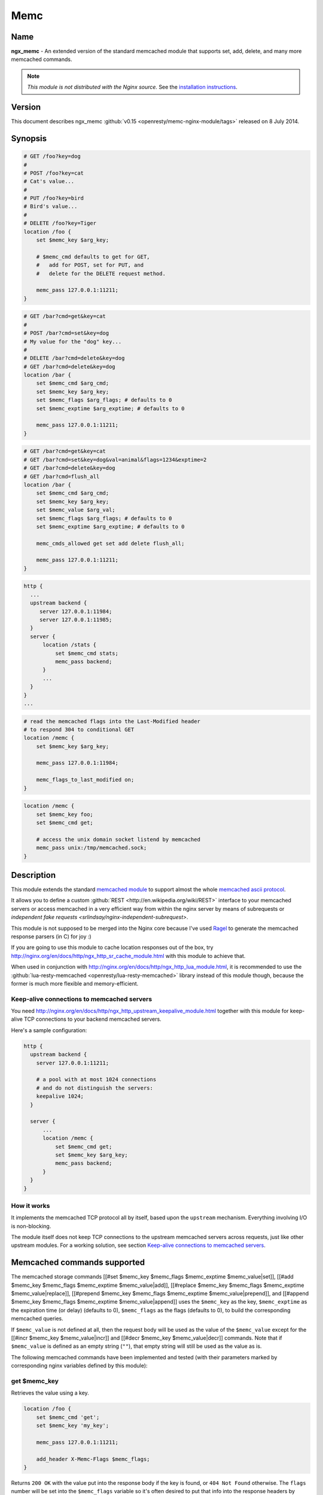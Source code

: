 Memc
====

Name
----
**ngx_memc** - An extended version of the standard memcached module that supports set, add, delete, and many more memcached commands.

.. note:: *This module is not distributed with the Nginx source.* See the `installation instructions <memc.installation_>`_.

Version
-------
This document describes ngx_memc :github:`v0.15 <openresty/memc-nginx-module/tags>` released on 8 July 2014.

Synopsis
--------
.. code-block:: nginx

  # GET /foo?key=dog
  #
  # POST /foo?key=cat
  # Cat's value...
  #
  # PUT /foo?key=bird
  # Bird's value...
  #
  # DELETE /foo?key=Tiger
  location /foo {
      set $memc_key $arg_key;

      # $memc_cmd defaults to get for GET,
      #   add for POST, set for PUT, and
      #   delete for the DELETE request method.

      memc_pass 127.0.0.1:11211;
  }


.. code-block:: nginx

  # GET /bar?cmd=get&key=cat
  #
  # POST /bar?cmd=set&key=dog
  # My value for the "dog" key...
  #
  # DELETE /bar?cmd=delete&key=dog
  # GET /bar?cmd=delete&key=dog
  location /bar {
      set $memc_cmd $arg_cmd;
      set $memc_key $arg_key;
      set $memc_flags $arg_flags; # defaults to 0
      set $memc_exptime $arg_exptime; # defaults to 0

      memc_pass 127.0.0.1:11211;
  }
  

.. code-block:: nginx

  # GET /bar?cmd=get&key=cat
  # GET /bar?cmd=set&key=dog&val=animal&flags=1234&exptime=2
  # GET /bar?cmd=delete&key=dog
  # GET /bar?cmd=flush_all
  location /bar {
      set $memc_cmd $arg_cmd;
      set $memc_key $arg_key;
      set $memc_value $arg_val;
      set $memc_flags $arg_flags; # defaults to 0
      set $memc_exptime $arg_exptime; # defaults to 0

      memc_cmds_allowed get set add delete flush_all;

      memc_pass 127.0.0.1:11211;
  }


.. code-block:: nginx

  http {
    ...
    upstream backend {
       server 127.0.0.1:11984;
       server 127.0.0.1:11985;
    }
    server {
        location /stats {
            set $memc_cmd stats;
            memc_pass backend;
        }
        ...
    }
  }
  ...


.. code-block:: nginx

  # read the memcached flags into the Last-Modified header
  # to respond 304 to conditional GET
  location /memc {
      set $memc_key $arg_key;

      memc_pass 127.0.0.1:11984;

      memc_flags_to_last_modified on;
  }


.. code-block:: nginx

  location /memc {
      set $memc_key foo;
      set $memc_cmd get;

      # access the unix domain socket listend by memcached
      memc_pass unix:/tmp/memcached.sock;
  }


Description
-----------
This module extends the standard `memcached module <http://nginx.org/en/docs/http/ngx_http_Memcached_module.html>`_ to support almost the whole `memcached ascii protocol <http://code.sixapart.com/svn/memcached/trunk/server/doc/protocol.txt>`_.

It allows you to define a custom :github:`REST <http://en.wikipedia.org/wiki/REST>` interface to your memcached servers or access memcached in a very efficient way from within the nginx server by means of subrequests or `independent fake requests <srlindsay/nginx-independent-subrequest>`.

This module is not supposed to be merged into the Nginx core because I've used `Ragel <http://www.complang.org/ragel/>`_ to generate the memcached response parsers (in C) for joy :)

If you are going to use this module to cache location responses out of the box, try http://nginx.org/en/docs/http/ngx_http_sr_cache_module.html with this module to achieve that.

When used in conjunction with http://nginx.org/en/docs/http/ngx_http_lua_module.html, it is recommended to use the :github:`lua-resty-memcached <openresty/lua-resty-memcached>` library instead of this module though, because the former is much more flexible and memory-efficient.


Keep-alive connections to memcached servers
^^^^^^^^^^^^^^^^^^^^^^^^^^^^^^^^^^^^^^^^^^^
You need http://nginx.org/en/docs/http/ngx_http_upstream_keepalive_module.html together with this module for keep-alive TCP connections to your backend memcached servers.

Here's a sample configuration:

.. code-block:: nginx

  http {
    upstream backend {
      server 127.0.0.1:11211;

      # a pool with at most 1024 connections
      # and do not distinguish the servers:
      keepalive 1024;
    }

    server {
        ...
        location /memc {
            set $memc_cmd get;
            set $memc_key $arg_key;
            memc_pass backend;
        }
    }
  }


How it works
^^^^^^^^^^^^
It implements the memcached TCP protocol all by itself, based upon the ``upstream`` mechanism. Everything involving I/O is non-blocking.

The module itself does not keep TCP connections to the upstream memcached servers across requests, just like other upstream modules. For a working solution, see section `Keep-alive connections to memcached servers`_.


Memcached commands supported
----------------------------
The memcached storage commands [[#set $memc_key $memc_flags $memc_exptime $memc_value|set]], [[#add $memc_key $memc_flags $memc_exptime $memc_value|add]], [[#replace $memc_key $memc_flags $memc_exptime $memc_value|replace]], [[#prepend $memc_key $memc_flags $memc_exptime $memc_value|prepend]], and [[#append $memc_key $memc_flags $memc_exptime $memc_value|append]] uses the ``$memc_key`` as the key, ``$memc_exptime`` as the expiration time (or delay) (defaults to 0), ``$memc_flags`` as the flags (defaults to 0), to build the corresponding memcached queries.

If ``$memc_value`` is not defined at all, then the request body will be used as the value of the ``$memc_value`` except for the [[#incr $memc_key $memc_value|incr]] and [[#decr $memc_key $memc_value|decr]] commands. Note that if ``$memc_value`` is defined as an empty string (``""``), that empty string will still be used as the value as is.

The following memcached commands have been implemented and tested (with their parameters marked by corresponding
nginx variables defined by this module):


get $memc_key
^^^^^^^^^^^^^
Retrieves the value using a key.

.. code-block:: nginx

  location /foo {
      set $memc_cmd 'get';
      set $memc_key 'my_key';
      
      memc_pass 127.0.0.1:11211;
      
      add_header X-Memc-Flags $memc_flags;
  }


Returns ``200 OK`` with the value put into the response body if the key is found, or ``404 Not Found`` otherwise. The ``flags`` number will be set into the ``$memc_flags`` variable so it's often desired to put that info into the response headers by means of the standard [[HttpHeadersModule#add_header|add_header directive]].

It returns ``502`` for ``ERROR``, ``CLIENT_ERROR``, or ``SERVER_ERROR``.


set $memc_key $memc_flags $memc_exptime $memc_value
^^^^^^^^^^^^^^^^^^^^^^^^^^^^^^^^^^^^^^^^^^^^^^^^^^^
To use the request body as the memcached value, just avoid setting the ``$memc_value`` variable:

.. code-block:: nginx

  # POST /foo
  # my value...
  location /foo {
      set $memc_cmd 'set';
      set $memc_key 'my_key';
      set $memc_flags 12345;
      set $memc_exptime 24;
      
      memc_pass 127.0.0.1:11211;
  }


Or let the ``$memc_value`` hold the value:

.. code-block:: nginx

  location /foo {
      set $memc_cmd 'set';
      set $memc_key 'my_key';
      set $memc_flags 12345;
      set $memc_exptime 24;
      set $memc_value 'my_value';

      memc_pass 127.0.0.1:11211;
  }


Returns ``201 Created`` if the upstream memcached server replies ``STORED``, ``200`` for ``NOT_STORED``, ``404`` for ``NOT_FOUND``, ``502`` for ``ERROR``, ``CLIENT_ERROR``, or ``SERVER_ERROR``.

The original memcached responses are returned as the response body except for ``404 NOT FOUND``.


add $memc_key $memc_flags $memc_exptime $memc_value
^^^^^^^^^^^^^^^^^^^^^^^^^^^^^^^^^^^^^^^^^^^^^^^^^^^
Similar to the [[#set $memc_key $memc_flags $memc_exptime $memc_value|set command]].


replace $memc_key $memc_flags $memc_exptime $memc_value
^^^^^^^^^^^^^^^^^^^^^^^^^^^^^^^^^^^^^^^^^^^^^^^^^^^^^^^
Similar to the [[#set $memc_key $memc_flags $memc_exptime $memc_value|set command]].


append $memc_key $memc_flags $memc_exptime $memc_value
^^^^^^^^^^^^^^^^^^^^^^^^^^^^^^^^^^^^^^^^^^^^^^^^^^^^^^
Similar to the [[#set $memc_key $memc_flags $memc_exptime $memc_value|set command]].

Note that at least memcached version 1.2.2 does not support the "append" and "prepend" commands. At least 1.2.4 and later versions seem to supports these two commands.


prepend $memc_key $memc_flags $memc_exptime $memc_value
^^^^^^^^^^^^^^^^^^^^^^^^^^^^^^^^^^^^^^^^^^^^^^^^^^^^^^^
Similar to the [[#append $memc_key $memc_flags $memc_exptime $memc_value|append command]].


delete $memc_key
^^^^^^^^^^^^^^^^
Deletes the memcached entry using a key.

.. code-block:: nginx

  location /foo
      set $memc_cmd delete;
      set $memc_key my_key;
      
      memc_pass 127.0.0.1:11211;
  }


Returns ``200 OK`` if deleted successfully, ``404 Not Found`` for ``NOT_FOUND``, 
or ``502`` for ``ERROR``, ``CLIENT_ERROR``, or ``SERVER_ERROR``.

The original memcached responses are returned as the response body except for 
``404 NOT FOUND``.


delete $memc_key $memc_exptime
^^^^^^^^^^^^^^^^^^^^^^^^^^^^^^
Similar to the `delete $memc_key`_ command except it accepts an optional 
``expiration`` time specified by the ``$memc_exptime`` variable.

This command is no longer available in the latest memcached version 1.4.4.


incr $memc_key $memc_value
^^^^^^^^^^^^^^^^^^^^^^^^^^
Increments the existing value of ``$memc_key`` by the amount specified by 
``$memc_value``:

.. code-block:: nginx

  location /foo {
      set $memc_key my_key;
      set $memc_value 2;
      memc_pass 127.0.0.1:11211;
  }


In the preceding example, every time we access ``/foo`` will cause the value of 
``my_key`` increments by ``2``.

Returns ``200 OK`` with the new value associated with that key as the response 
body if successful, or ``404 Not Found`` if the key is not found.

It returns ``502`` for ``ERROR``, ``CLIENT_ERROR``, or ``SERVER_ERROR``.


decr $memc_key $memc_value
^^^^^^^^^^^^^^^^^^^^^^^^^^
Similar to `incr $memc_key $memc_value`_.


flush_all
^^^^^^^^^
Mark all the keys on the memcached server as expired:

.. code-block:: nginx

  location /foo {
      set $memc_cmd flush_all;
      memc_pass 127.0.0.1:11211;
  }


flush_all $memc_exptime
^^^^^^^^^^^^^^^^^^^^^^^
Just like flush_all_ but also accepts an expiration time specified by the 
``$memc_exptime`` variable.


stats
^^^^^
Causes the memcached server to output general-purpose statistics and settings

.. code-block:: nginx

  location /foo {
      set $memc_cmd stats;
      memc_pass 127.0.0.1:11211;
  }


Returns ``200 OK`` if the request succeeds, or 502 for ``ERROR``, ``CLIENT_ERROR``, 
or ``SERVER_ERROR``.

The raw ``stats`` command output from the upstream memcached server will be put 
into the response body. 


version
^^^^^^^
Queries the memcached server's version number:

.. code-block:: nginx

  location /foo {
      set $memc_cmd version;
      memc_pass 127.0.0.1:11211;
  }


Returns ``200 OK`` if the request succeeds, or 502 for ``ERROR``, ``CLIENT_ERROR``, 
or ``SERVER_ERROR``.

The raw ``version`` command output from the upstream memcached server will be 
put into the response body.


Directives
----------
All the standard 
`memcached module <http://nginx.org/en/docs/http/ngx_http_Memcached_module.html>`__ 
directives in nginx 0.8.28 are directly inherited, with the ``memcached_`` prefixes 
replaced by ``memc_``. For example, the ``memcached_pass`` directive is spelled 
``memc_pass``.

Here we only document the most important two directives (the latter is a new 
directive introduced by this module).


memc_pass
^^^^^^^^^
:Syntax: ``memc_pass <memcached server IP address>:<memcached server port>``
:Syntax: ``memc_pass <memcached server hostname>:<memcached server port>``
:Syntax: ``memc_pass <upstream_backend_name>``
:Syntax: ``memc_pass unix:<path_to_unix_domain_socket>``
:Default: *none*
:Context: *http, server, location, if*
:Phase: *content*

Specify the memcached server backend.


memc_cmds_allowed
^^^^^^^^^^^^^^^^^
:Syntax: ``memc_cmds_allowed <cmd>...``
:Default: *none*
:Context: *http, server, location, if*

Lists memcached commands that are allowed to access. By default, all the 
memcached commands supported by this module are accessible.
An example is

.. code-block:: nginx

 location /foo {
     set $memc_cmd $arg_cmd;
     set $memc_key $arg_key;
     set $memc_value $arg_val;
     
     memc_pass 127.0.0.1:11211;
      
     memc_cmds_allowed get;
 }


memc_flags_to_last_modified
^^^^^^^^^^^^^^^^^^^^^^^^^^^
:Syntax: ``memc_flags_to_last_modified on|off``
:Default: *off*
:Context: *http, server, location, if*

Read the memcached flags as epoch seconds and set it as the value of the 
``Last-Modified`` header. For conditional GET, it will signal nginx to return 
``304 Not Modified`` response to save bandwidth.


memc_connect_timeout
^^^^^^^^^^^^^^^^^^^^
:Syntax: ``memc_connect_timeout <time>``
:Default: *60s*
:Context: *http, server, location*

The timeout for connecting to the memcached server, in seconds by default.

It's wise to always explicitly specify the time unit to avoid confusion. Time 
units supported are "s"(seconds), "ms"(milliseconds), "y"(years), "M"(months), 
"w"(weeks), "d"(days), "h"(hours), and "m"(minutes).

This time must be less than 597 hours.


memc_send_timeout
^^^^^^^^^^^^^^^^^
:Syntax: ``memc_send_timeout <time>``
:Default: *60s*
:Context: *http, server, location*

The timeout for sending TCP requests to the memcached server, in seconds by 
default.

It's wise to always explicitly specify the time unit to avoid confusion. Time 
units supported are "s"(seconds), "ms"(milliseconds), "y"(years), "M"(months), 
"w"(weeks), "d"(days), "h"(hours), and "m"(minutes).

This time must be less than 597 hours.


memc_read_timeout
^^^^^^^^^^^^^^^^^
:Syntax: ``memc_read_timeout <time>``
:Default: *60s*
:Context: *http, server, location*

The timeout for reading TCP responses from the memcached server, in seconds by 
default.

It's wise to always explicitly specify the time unit to avoid confusion. Time 
units supported are "s"(seconds), "ms"(milliseconds), "y"(years), "M"(months), 
"w"(weeks), "d"(days), "h"(hours), and "m"(minutes).

This time must be less than 597 hours.


memc_buffer_size
^^^^^^^^^^^^^^^^
:Syntax: ``memc_buffer_size <size>``
:Default: *4k/8k*
:Context: *http, server, location*

This buffer size is used for the memory buffer to hold

* the complete response for memcached commands other than ``get``,
* the complete response header (i.e., the first line of the response) for the ``get`` memcached command.

This default size is the page size, may be ``4k`` or ``8k``.


memc_ignore_client_abort
^^^^^^^^^^^^^^^^^^^^^^^^
:Syntax: ``memc_ignore_client_abort on|off``
:Default: *off*
:Context: *location*

Determines whether the connection with a memcache server should be closed when 
a client closes a connection without waiting for a response.

This directive was first added in the ``v0.14`` release.



.. _memc.installation:

Installation
------------
You're recommended to install this module (as well as the Nginx core and many 
other goodies) via the `ngx_openresty bundle <http://openresty.org>`__. See the 
`installation steps <http://openresty.org/#Installation>`_ for ``ngx_openresty``.

Alternatively, you can compile this module into the standard Nginx source 
distribution by hand:

Grab the nginx source code from `nginx.org <http://nginx.org/>`_, for example,
the version 1.7.2 (see `nginx compatibility <memc.compatibility_>`_), and then 
build the source with this module:

.. code-block:: bash

  wget 'http://nginx.org/download/nginx-1.7.2.tar.gz'
  tar -xzvf nginx-1.7.2.tar.gz
  cd nginx-1.7.2/
  
  # Here we assume you would install you nginx under /opt/nginx/.
  ./configure --prefix=/opt/nginx \
      --add-module=/path/to/memc-nginx-module
   
  make -j2
  make install

Download the latest version of the release tarball of this module from 
:github:`memc-nginx-module file list <openresty/memc-nginx-module/tags>`.


For Developers
^^^^^^^^^^^^^^
The memached response parsers were generated by `Ragel <http://www.complang.org/ragel/>`_. 
If you want to regenerate the parser's C file, i.e., 
:github:`src/ngx_http_memc_response.c <openresty/memc-nginx-module/blob/master/src/ngx_http_memc_response.c>`, 
use the following command from the root of the memc module's source tree:

.. code-block:: bash

  $ ragel -G2 src/ngx_http_memc_response.rl



.. _memc.compatibility:

Compatibility
-------------
The following versions of Nginx should work with this module:

* **1.7.x**                       (last tested: 1.7.2)
* **1.5.x**                       (last tested: 1.5.12)
* **1.4.x**                       (last tested: 1.4.4)
* **1.2.x**                       (last tested: 1.2.9)
* **1.1.x**                       (last tested: 1.1.5)
* **1.0.x**                       (last tested: 1.0.10)
* **0.9.x**                       (last tested: 0.9.4)
* **0.8.x**                       (last tested: 0.8.54)
* **0.7.x >= 0.7.46**             (last tested: 0.7.68)

It's worth mentioning that some 0.7.x versions older than 0.7.46 might also work, but I can't easily test them because the test suite makes extensive use of the `echo module <http://nginx.org/en/docs/http/ngx_http_Echo_module.html>`_'s [[HttpEchoModule#echo_location|echo_location directive]], which requires at least nginx 0.7.46 :)

Earlier versions of Nginx like 0.6.x and 0.5.x will *not* work.

If you find that any particular version of Nginx above 0.7.46 does not work with this module, please consider [[#Report Bugs|reporting a bug]].



Community
---------
English Mailing List
^^^^^^^^^^^^^^^^^^^^
The `openresty-en <https://groups.google.com/group/openresty-en>`_ mailing list is for English speakers.


Chinese Mailing List
^^^^^^^^^^^^^^^^^^^^
The `openresty <https://groups.google.com/group/openresty>`_ mailing list is for Chinese speakers.



Report Bugs
-----------
Although a lot of effort has been put into testing and code tuning, there must be some serious bugs lurking somewhere in this module. So whenever you are bitten by any quirks, please don't hesitate to

#. create a ticket on the :github:`issue tracking interface <openresty/memc-nginx-module/issues>` provided by GitHub,
#. or send a bug report or even patches to the `nginx mailing list <http://mailman.nginx.org/mailman/listinfo/nginx>`_.



.. _memc.source-repository:

Source Repository
-----------------
Available on github at 
:github:`openresty/memc-nginx-module <openresty/memc-nginx-module>`.



Changes
-------
The changes of every release of this module can be obtained from the 
ngx_openresty bundle's change logs:

http://openresty.org/#Changes



Test Suite
----------
This module comes with a Perl-driven test suite. The 
:github:`test cases <openresty/memc-nginx-module/tree/master/t/>` are
:github:`declarative <openresty/memc-nginx-module/blob/master/t/storage.t>` 
too. Thanks to the `Test::Base <http://search.cpan.org/perldoc?Test::Base>`_ module 
in the Perl world.

To run it on your side:

.. code-block:: bash

  $ PATH=/path/to/your/nginx-with-memc-module:$PATH prove -r t


You need to terminate any Nginx processes before running the test suite if you 
have changed the Nginx server binary.

Either `LWP::UserAgent <http://search.cpan.org/perldoc?LWP::UserAgent>`_ or 
`IO::Socket <http://search.cpan.org/perldoc?IO::Socket>`_ is used by the 
:github:`test scaffold <openresty/memc-nginx-module/blob/master/test/lib/Test/Nginx/LWP.pm>`.

Because a single nginx server (by default, ``localhost:1984``) is used across 
all the test scripts (``.t`` files), it's meaningless to run the test suite in 
parallel by specifying ``-jN`` when invoking the ``prove`` utility.

You should also keep a memcached server listening on the ``11211`` port at 
localhost before running the test suite.

Some parts of the test suite requires modules 
`rewrite <http://nginx.org/en/docs/http/ngx_http_rewrite_module.html>`_ and 
`echo <http://nginx.org/en/docs/http/ngx_http_echo_module.html>`_ to be enabled as 
well when building Nginx.



TODO
----
* add support for the memcached commands ``cas``, ``gets`` and ``stats $memc_value``.
* add support for the ``noreply`` option.



Getting involved
----------------
You'll be very welcomed to submit patches to the `author <memc.author_>`_ or 
just ask for a commit bit to the `source repository <memc.source-repository_>`_ 
on GitHub.



.. _memc.author:

Author
------
Yichun "agentzh" Zhang (章亦春) *<agentzh@gmail.com>*, CloudFlare Inc.

This wiki page is also maintained by the author himself, and everybody is 
encouraged to improve this page as well.



Copyright & License
-------------------
The code base is borrowed directly from the standard 
`memcached module <http://nginx.org/en/docs/http/ngx_http_memcached_module.html>`__ 
in the Nginx core. This part of code is copyrighted by Igor Sysoev and Nginx Inc.

Copyright (c) 2009-2013, Yichun "agentzh" Zhang (章亦春) <agentzh@gmail.com>, 
CloudFlare Inc.

This module is licensed under the terms of the BSD license.

Redistribution and use in source and binary forms, with or without
modification, are permitted provided that the following conditions
are met:

* Redistributions of source code must retain the above copyright notice, this list of conditions and the following disclaimer.
* Redistributions in binary form must reproduce the above copyright notice, this list of conditions and the following disclaimer in the documentation and/or other materials provided with the distribution.

THIS SOFTWARE IS PROVIDED BY THE COPYRIGHT HOLDERS AND CONTRIBUTORS
"AS IS" AND ANY EXPRESS OR IMPLIED WARRANTIES, INCLUDING, BUT NOT
LIMITED TO, THE IMPLIED WARRANTIES OF MERCHANTABILITY AND FITNESS FOR
A PARTICULAR PURPOSE ARE DISCLAIMED. IN NO EVENT SHALL THE COPYRIGHT
HOLDER OR CONTRIBUTORS BE LIABLE FOR ANY DIRECT, INDIRECT, INCIDENTAL,
SPECIAL, EXEMPLARY, OR CONSEQUENTIAL DAMAGES (INCLUDING, BUT NOT LIMITED
TO, PROCUREMENT OF SUBSTITUTE GOODS OR SERVICES; LOSS OF USE, DATA, OR
PROFITS; OR BUSINESS INTERRUPTION) HOWEVER CAUSED AND ON ANY THEORY OF
LIABILITY, WHETHER IN CONTRACT, STRICT LIABILITY, OR TORT (INCLUDING
NEGLIGENCE OR OTHERWISE) ARISING IN ANY WAY OUT OF THE USE OF THIS
SOFTWARE, EVEN IF ADVISED OF THE POSSIBILITY OF SUCH DAMAGE.



.. seealso::

  * The original announcement email on the nginx mailing list: `ngx_memc: "an extended version of ngx_memcached that supports set, add, delete, and many more commands" <http://forum.nginx.org/read.php?2,28359>`_
  * My slides demonstrating various ngx_memc usage: http://agentzh.org/misc/slides/nginx-conf-scripting/nginx-conf-scripting.html#34 (use the arrow or pageup/pagedown keys on the keyboard to swith pages)
  * The latest `memcached TCP protocol <http://code.sixapart.com/svn/memcached/trunk/server/doc/protocol.txt>`_.
  * The :github:`ngx_srcache <openresty/srcache-nginx-module>` module
  * The :github:`lua-resty-memcached <openresty/lua-resty-memcached>` library based on the http://nginx.org/en/docs/http/ngx_http_Lua_module.html cosocket API.
  * The standard `memcached <http://nginx.org/en/docs/http/ngx_http_Memcached_module.html>`_ module.
  * The `echo module <http://nginx.org/en/docs/http/ngx_http_Echo_module.html>`_ for Nginx module's automated testing.
  * The standard `headers <http://nginx.org/en/docs/http/ngx_http_Headers_module.html>`_ module and the 3rd-parth `headers-more <http://nginx.org/en/docs/http/ngx_http_HeadersMore_module.html>`_ module.
